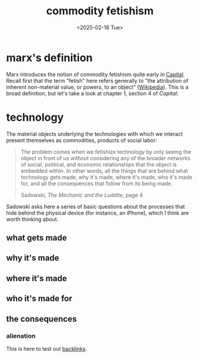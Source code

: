 #+title: commodity fetishism
#+date: <2025-02-18 Tue>
#+hugo_base_dir: ../..
#+hugo_section: garden
#+hugo_tags: philosophy marxism
#+hugo_custom_front_matter: :progress new

* marx's definition

Marx introduces the notion of commodity fetishism quite early in [[https://www.marxists.org/archive/marx/works/1867-c1/ch01.htm#S4][Capital]]. Recall
first that the term "fetish" here refers generally to "the attribution of
inherent non-material value, or powers, to an object" ([[https://en.wikipedia.org/wiki/Fetishism][Wikipedia]]). This is a
broad definition, but let's take a look at chapter 1, section 4 of /Capital/:

* technology

The material objects underlying the technologies with which we interact present
themselves as commodities, products of social labor:
#+begin_quote
The problem comes when we fetishize technology by only seeing the object in
front of us without considering any of the broader networks of social,
political, and economic relationships that the object is embedded within. In
other words, all the things that are behind what technology gets made, why it's
made, where it's made, who it's made for, and all the consequences that follow
from its being made.
#+ATTR_HTML: :class attribution
Sadowski, /The Mechanic and the Luddite/, page 4
#+end_quote

Sadowski asks here a series of basic questions about the processes that hide
behind the physical device (for instance, an iPhone), which I think are worth
thinking about.

** what gets made

** why it's made

** where it's made

** who it's made for

** the consequences

*** alienation
This is here to test out [[file:alienation.org][backlinks]].
